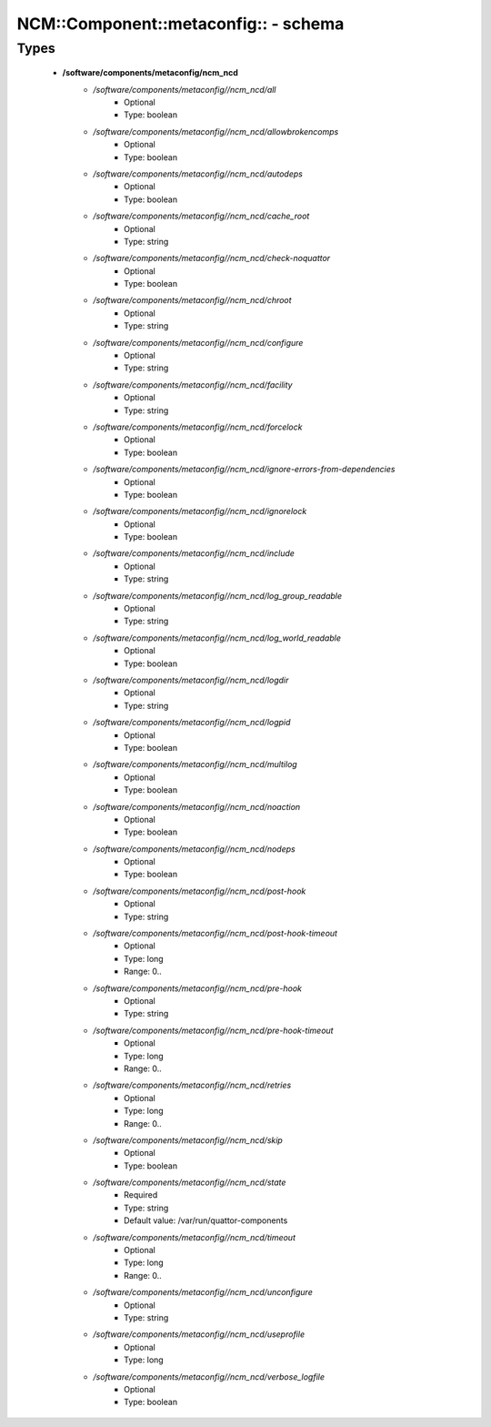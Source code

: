########################################
NCM\::Component\::metaconfig\:: - schema
########################################

Types
-----

 - **/software/components/metaconfig/ncm_ncd**
    - */software/components/metaconfig//ncm_ncd/all*
        - Optional
        - Type: boolean
    - */software/components/metaconfig//ncm_ncd/allowbrokencomps*
        - Optional
        - Type: boolean
    - */software/components/metaconfig//ncm_ncd/autodeps*
        - Optional
        - Type: boolean
    - */software/components/metaconfig//ncm_ncd/cache_root*
        - Optional
        - Type: string
    - */software/components/metaconfig//ncm_ncd/check-noquattor*
        - Optional
        - Type: boolean
    - */software/components/metaconfig//ncm_ncd/chroot*
        - Optional
        - Type: string
    - */software/components/metaconfig//ncm_ncd/configure*
        - Optional
        - Type: string
    - */software/components/metaconfig//ncm_ncd/facility*
        - Optional
        - Type: string
    - */software/components/metaconfig//ncm_ncd/forcelock*
        - Optional
        - Type: boolean
    - */software/components/metaconfig//ncm_ncd/ignore-errors-from-dependencies*
        - Optional
        - Type: boolean
    - */software/components/metaconfig//ncm_ncd/ignorelock*
        - Optional
        - Type: boolean
    - */software/components/metaconfig//ncm_ncd/include*
        - Optional
        - Type: string
    - */software/components/metaconfig//ncm_ncd/log_group_readable*
        - Optional
        - Type: string
    - */software/components/metaconfig//ncm_ncd/log_world_readable*
        - Optional
        - Type: boolean
    - */software/components/metaconfig//ncm_ncd/logdir*
        - Optional
        - Type: string
    - */software/components/metaconfig//ncm_ncd/logpid*
        - Optional
        - Type: boolean
    - */software/components/metaconfig//ncm_ncd/multilog*
        - Optional
        - Type: boolean
    - */software/components/metaconfig//ncm_ncd/noaction*
        - Optional
        - Type: boolean
    - */software/components/metaconfig//ncm_ncd/nodeps*
        - Optional
        - Type: boolean
    - */software/components/metaconfig//ncm_ncd/post-hook*
        - Optional
        - Type: string
    - */software/components/metaconfig//ncm_ncd/post-hook-timeout*
        - Optional
        - Type: long
        - Range: 0..
    - */software/components/metaconfig//ncm_ncd/pre-hook*
        - Optional
        - Type: string
    - */software/components/metaconfig//ncm_ncd/pre-hook-timeout*
        - Optional
        - Type: long
        - Range: 0..
    - */software/components/metaconfig//ncm_ncd/retries*
        - Optional
        - Type: long
        - Range: 0..
    - */software/components/metaconfig//ncm_ncd/skip*
        - Optional
        - Type: boolean
    - */software/components/metaconfig//ncm_ncd/state*
        - Required
        - Type: string
        - Default value: /var/run/quattor-components
    - */software/components/metaconfig//ncm_ncd/timeout*
        - Optional
        - Type: long
        - Range: 0..
    - */software/components/metaconfig//ncm_ncd/unconfigure*
        - Optional
        - Type: string
    - */software/components/metaconfig//ncm_ncd/useprofile*
        - Optional
        - Type: long
    - */software/components/metaconfig//ncm_ncd/verbose_logfile*
        - Optional
        - Type: boolean
